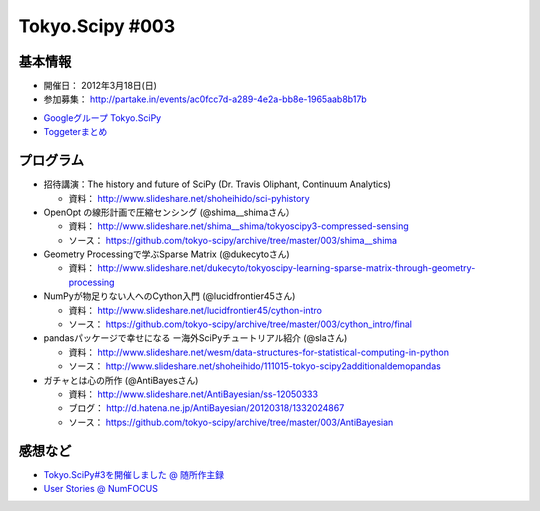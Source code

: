 ****************
Tokyo.Scipy #003
****************

基本情報
========

- 開催日： 2012年3月18日(日)
- 参加募集： http://partake.in/events/ac0fcc7d-a289-4e2a-bb8e-1965aab8b17b

* `Googleグループ Tokyo.SciPy <http://groups.google.com/group/tokyo_scipy/browse_thread/thread/1998d4cc2dc45a72>`_
* `Toggeterまとめ <http://togetter.com/li/275094>`_

プログラム
==========

* 招待講演：The history and future of SciPy (Dr. Travis Oliphant, Continuum Analytics)

  * 資料： http://www.slideshare.net/shoheihido/sci-pyhistory

* OpenOpt の線形計画で圧縮センシング (@shima__shimaさん）

  * 資料： http://www.slideshare.net/shima__shima/tokyoscipy3-compressed-sensing
  * ソース： https://github.com/tokyo-scipy/archive/tree/master/003/shima__shima

* Geometry Processingで学ぶSparse Matrix (@dukecytoさん)

  * 資料： http://www.slideshare.net/dukecyto/tokyoscipy-learning-sparse-matrix-through-geometry-processing

* NumPyが物足りない人へのCython入門 (@lucidfrontier45さん)

  * 資料： http://www.slideshare.net/lucidfrontier45/cython-intro
  * ソース： https://github.com/tokyo-scipy/archive/tree/master/003/cython_intro/final

* pandasパッケージで幸せになる ー海外SciPyチュートリアル紹介 (@slaさん)

  * 資料： http://www.slideshare.net/wesm/data-structures-for-statistical-computing-in-python
  * ソース： http://www.slideshare.net/shoheihido/111015-tokyo-scipy2additionaldemopandas

* ガチャとは心の所作 (@AntiBayesさん)

  * 資料： http://www.slideshare.net/AntiBayesian/ss-12050333
  * ブログ： http://d.hatena.ne.jp/AntiBayesian/20120318/1332024867
  * ソース： https://github.com/tokyo-scipy/archive/tree/master/003/AntiBayesian

感想など
========

* `Tokyo.SciPy#3を開催しました @ 随所作主録 <http://www.hidotech.com/blog/2012/03/18/tokyo-scipy3/>`_
* `User Stories @ NumFOCUS <http://numfocus.org/?page_id=25>`_
